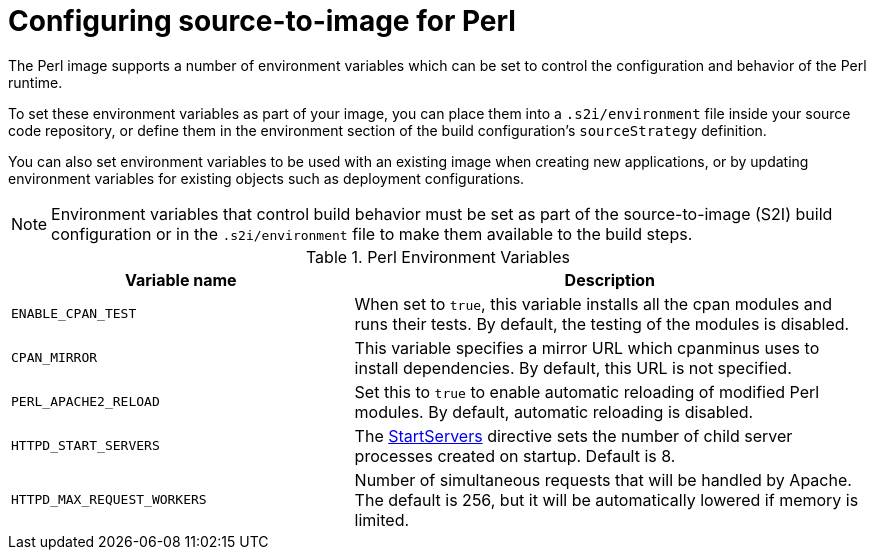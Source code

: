 // Module included in the following assemblies:
//
// * openshift_images/using_images/using-images-source-to-image.adoc
// * Unused. Can be removed by 4.9 if still unused. Request full peer review for the module if it's used.

[id="images-using-images-s2i-perl-configuration_{context}"]
= Configuring source-to-image for Perl

The Perl image supports a number of environment variables which can be set to control the configuration and behavior of the Perl runtime.

To set these environment variables as part of your image, you can place them into
a `.s2i/environment` file inside your source code repository, or define them in
the environment section of the build configuration's `sourceStrategy` definition.

You can also set environment variables to be used with an existing image when creating new applications, or by updating environment variables for existing objects such as deployment configurations.

[NOTE]
====
Environment variables that control build behavior must be set as part of the source-to-image (S2I) build configuration or in the `.s2i/environment` file to make them available to the build steps.
====

.Perl Environment Variables
[cols="4a,6a",options="header"]
|===

|Variable name |Description

|`ENABLE_CPAN_TEST`
|When set to `true`, this variable installs all the cpan modules and runs their tests. By default, the testing of the modules is disabled.

|`CPAN_MIRROR`
|This variable specifies a mirror URL which cpanminus uses to install dependencies. By default, this URL is not specified.

|`PERL_APACHE2_RELOAD`
|Set this to `true` to enable automatic reloading of modified Perl modules. By default, automatic reloading is disabled.

|`HTTPD_START_SERVERS`
|The https://httpd.apache.org/docs/2.4/mod/mpm_common.html#startservers[StartServers] directive sets the number of child server processes created on startup. Default is 8.

|`HTTPD_MAX_REQUEST_WORKERS`
|Number of simultaneous requests that will be handled by Apache. The default is 256, but it will be automatically lowered if memory is limited.
|===

//Verify` oc log` is still valid.
